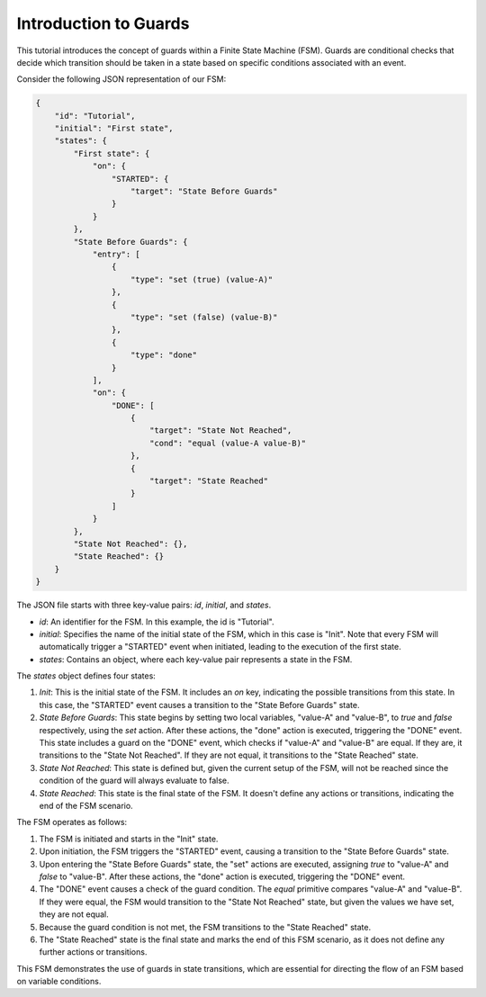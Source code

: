 Introduction to Guards
===============================

This tutorial introduces the concept of guards within a Finite State Machine (FSM). Guards are conditional checks that decide which transition should be taken in a state based on specific conditions associated with an event.

Consider the following JSON representation of our FSM:

.. code-block:: json

    {
        "id": "Tutorial",
        "initial": "First state",
        "states": {
            "First state": {
                "on": {
                    "STARTED": {
                        "target": "State Before Guards"
                    }
                }
            },
            "State Before Guards": {
                "entry": [
                    {
                        "type": "set (true) (value-A)"
                    },
                    {
                        "type": "set (false) (value-B)"
                    },
                    {
                        "type": "done"
                    }
                ],
                "on": {
                    "DONE": [
                        {
                            "target": "State Not Reached",
                            "cond": "equal (value-A value-B)"
                        },
                        {
                            "target": "State Reached"
                        }
                    ]
                }
            },
            "State Not Reached": {},
            "State Reached": {}
        }
    }

The JSON file starts with three key-value pairs: `id`, `initial`, and `states`.

- `id`: An identifier for the FSM. In this example, the id is "Tutorial".
- `initial`: Specifies the name of the initial state of the FSM, which in this case is "Init". Note that every FSM will automatically trigger a "STARTED" event when initiated, leading to the execution of the first state.
- `states`: Contains an object, where each key-value pair represents a state in the FSM.

The `states` object defines four states:

1. `Init`: This is the initial state of the FSM. It includes an `on` key, indicating the possible transitions from this state. In this case, the "STARTED" event causes a transition to the "State Before Guards" state.

2. `State Before Guards`: This state begins by setting two local variables, "value-A" and "value-B", to `true` and `false` respectively, using the `set` action. After these actions, the "done" action is executed, triggering the "DONE" event. This state includes a guard on the "DONE" event, which checks if "value-A" and "value-B" are equal. If they are, it transitions to the "State Not Reached". If they are not equal, it transitions to the "State Reached" state.

3. `State Not Reached`: This state is defined but, given the current setup of the FSM, will not be reached since the condition of the guard will always evaluate to false.

4. `State Reached`: This state is the final state of the FSM. It doesn't define any actions or transitions, indicating the end of the FSM scenario.

The FSM operates as follows:

1. The FSM is initiated and starts in the "Init" state.
2. Upon initiation, the FSM triggers the "STARTED" event, causing a transition to the "State Before Guards" state.
3. Upon entering the "State Before Guards" state, the "set" actions are executed, assigning `true` to "value-A" and `false` to "value-B". After these actions, the "done" action is executed, triggering the "DONE" event.
4. The "DONE" event causes a check of the guard condition. The `equal` primitive compares "value-A" and "value-B". If they were equal, the FSM would transition to the "State Not Reached" state, but given the values we have set, they are not equal.
5. Because the guard condition is not met, the FSM transitions to the "State Reached" state.
6. The "State Reached" state is the final state and marks the end of this FSM scenario, as it does not define any further actions or transitions.

This FSM demonstrates the use of guards in state transitions, which are essential for directing the flow of an FSM based on variable conditions.
